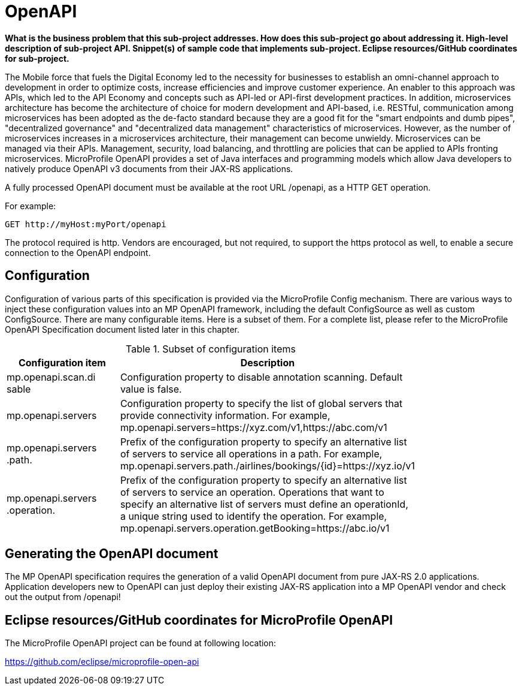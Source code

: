 = OpenAPI

*What is the business problem that this sub-project addresses.
How does this sub-project go about addressing it.
High-level description of sub-project API.
Snippet(s) of sample code that implements sub-project.
Eclipse resources/GitHub coordinates for sub-project.*

The Mobile force that fuels the Digital Economy led to the necessity for businesses to establish an omni-channel approach to development in order to optimize costs, increase efficiencies and improve customer experience. An enabler to this approach was APIs, which led to the API Economy and concepts such as API-led or API-first development practices. In addition, microservices architecture has become the architecture of choice for modern development and API-based, i.e. RESTful, communication among microservices has been adopted as the de-facto standard because they are a good fit for the "smart endpoints and dumb pipes",   "decentralized governance" and "decentralized data management" characteristics of microservices. However, as the number of microservices increases in a microservices architecture, their management can become unwieldy. Microservices can be managed via their APIs. Management, security, load balancing, and throttling are policies that can be applied to APIs fronting microservices. MicroProfile OpenAPI provides a set of Java interfaces and programming models which allow Java developers to natively produce OpenAPI v3 documents from their JAX-RS applications.


A fully processed OpenAPI document must be available at the root URL /openapi, as a HTTP GET operation.

.For example:
[source,bash]
----
GET http://myHost:myPort/openapi
----

The protocol required is http. Vendors are encouraged, but not required, to support the https protocol as well, to enable a secure connection to the OpenAPI endpoint.

== Configuration

Configuration of various parts of this specification is provided via the MicroProfile Config mechanism.There are various ways to inject these configuration values into an MP OpenAPI framework, including the default ConfigSource as well as custom ConfigSource.
There are many configurable items. Here is a subset of them.  For a complete list, please refer to the MicroProfile OpenAPI Specification document listed later in this chapter.

.Subset of configuration items
[width="80%",cols="1,^2",options="header"]
|=========================================================
|Configuration item |Description

|mp.openapi.scan.disable | Configuration property to disable annotation scanning. Default value is false.

|mp.openapi.servers | Configuration property to specify the list of global servers that provideconnectivity information. For example,mp.openapi.servers=https://xyz.com/v1,https://abc.com/v1

|mp.openapi.servers.path. | Prefix of the configuration property to specify an alternative list of servers to service all operations in a path. For example,mp.openapi.servers.path./airlines/bookings/{id}=https://xyz.io/v1

|mp.openapi.servers.operation. | Prefix of the configuration property to specify an alternative list of servers to service an operation. Operations that want to specify an alternative list of servers must define an operationId, a unique string used to identify the operation. For example,mp.openapi.servers.operation.getBooking=https://abc.io/v1

|=========================================================

== Generating the OpenAPI document

The MP OpenAPI specification requires the generation of a valid OpenAPI document from pure JAX-RS 2.0 applications. Application developers new to OpenAPI can just deploy their existing JAX-RS application into a MP OpenAPI vendor and check out the output from /openapi!

== Eclipse resources/GitHub coordinates for MicroProfile OpenAPI
The MicroProfile OpenAPI project can be found at following location:

link:https://github.com/eclipse/microprofile-open-api[https://github.com/eclipse/microprofile-open-api]